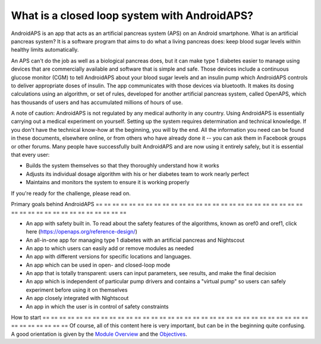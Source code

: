 What is a closed loop system with AndroidAPS?
**************************************************

AndroidAPS is an app that acts as an artificial pancreas system (APS) on an Android smartphone. What is an artificial pancreas system? It is a software program that aims to do what a living pancreas does: keep blood sugar levels within healthy limits automatically. 

An APS can't do the job as well as a biological pancreas does, but it can make type 1 diabetes easier to manage using devices that are commercially available and software that is simple and safe. Those devices include a continuous glucose monitor (CGM) to tell AndroidAPS about your blood sugar levels and an insulin pump which AndroidAPS controls to deliver appropriate doses of insulin. The app communicates with those devices via bluetooth. It makes its dosing calculations using an algorithm, or set of rules, developed for another artificial pancreas system, called OpenAPS, which has thousands of users and has accumulated millions of hours of use. 

A note of caution: AndroidAPS is not regulated by any medical authority in any country. Using AndroidAPS is essentially carrying out a medical experiment on yourself. Setting up the system requires determination and technical knowledge. If you don't have the technical know-how at the beginning, you will by the end. All the information you need can be found in these documents, elsewhere online, or from others who have already done it -- you can ask them in Facebook groups or other forums. Many people have successfully built AndroidAPS and are now using it entirely safely, but it is essential that every user:

* Builds the system themselves so that they thoroughly understand how it works
* Adjusts its individual dosage algorithm with his or her diabetes team to work nearly perfect
* Maintains and monitors the system to ensure it is working properly

.. notatka:: 
	**Disclaimer and Warning**

	* Wszystkie informacje, przemyślenia i kod opisane tutaj są przeznaczone wyłącznie do celów informacyjnych i edukacyjnych. Nightscout obecnie nie podejmuje prób zachowania zgodności z zasadami ochrony prywatności HIPAA. Korzystasz z Nightscout i AndroidAPS na własne ryzyko i nie używaj informacji ani kodu do podejmowania decyzji medycznych.

	* Korzystanie z kodu pobranego ze strony github.com nie jest objęte żadną gwarancją ani formalnym wsparciem. Proszę zapoznać się LICENCJA w repozytorium aby poznać szczegóły.

	* Wszystkie nazwy produktów i firm, znaki handlowe, znaki serwisowe, zastrzeżone znaki handlowe i zastrzeżone znaki serwisowe są własnością ich odpowiednich właścicieli. Ich wykorzystanie służy celom informacyjnym i nie oznacza żadnego powiązania z nimi ani poparcia.

	Please note - this project has no association with and is not endorsed by: `SOOIL <http://www.sooil.com/eng/>`_, `Dexcom <https://www.dexcom.com/>`_, `Accu-Chek, Roche Diabetes Care <https://www.accu-chek.com/>`_, `Insulet <https://www.insulet.com/>`_ or `Medtronic <https://www.medtronic.com/>`_.
	
If you're ready for the challenge, please read on. 

Primary goals behind AndroidAPS
== == == == == == == == == == == == == == == == == == == == == == == == == == == == == == == == == == == == == == ==

* An app with safety built in. To read about the safety features of the algorithms, known as oref0 and oref1, click here (https://openaps.org/reference-design/)
* An all-in-one app for managing type 1 diabetes with an artificial pancreas and Nightscout
* An app to which users can easily add or remove modules as needed
* An app with different versions for specific locations and languages.
* An app which can be used in open- and closed-loop mode
* An app that is totally transparent: users can input parameters, see results, and make the final decision
* An app which is independent of particular pump drivers and contains a "virtual pump" so users can safely experiment before using it on themselves 
* An app closely integrated with Nightscout
* An app in which the user is in control of safety constraints 

How to start
== == == == == == == == == == == == == == == == == == == == == == == == == == == == == == == == == == == == == == ==
Of course, all of this content here is very important, but can be in the beginning quite confusing.
A good orientation is given by the `Module Overview <../Module/module.html>`_ and the `Objectives <../Usage/Objectives.html>`_.
